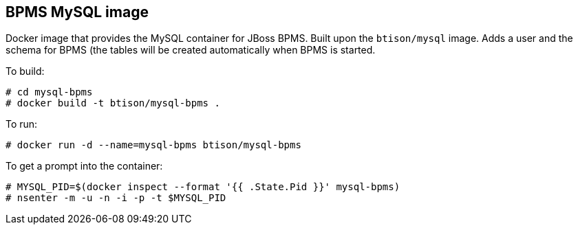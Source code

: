 :numbered!:

== BPMS MySQL image

Docker image that provides the MySQL container for JBoss BPMS. Built upon the `btison/mysql` image. Adds a user and the schema for BPMS (the tables will be created automatically when BPMS is started. 

To build:

----
# cd mysql-bpms
# docker build -t btison/mysql-bpms .
----

To run:

----
# docker run -d --name=mysql-bpms btison/mysql-bpms 
----

To get a prompt into the container:

----
# MYSQL_PID=$(docker inspect --format '{{ .State.Pid }}' mysql-bpms)
# nsenter -m -u -n -i -p -t $MYSQL_PID
----

